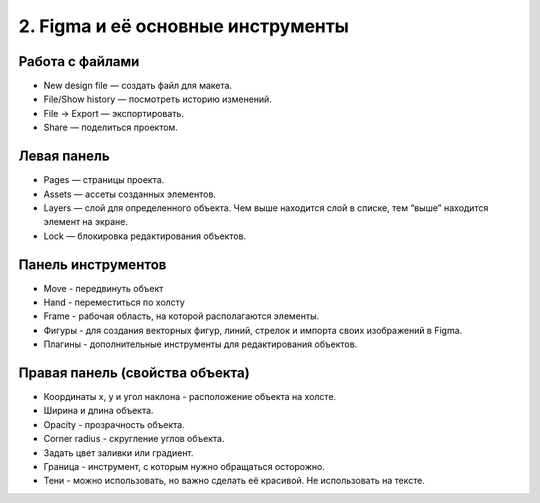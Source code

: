 2. Figma и её основные инструменты
==================================

Работа с файлами
^^^^^^^^^^^^^^^^

- New design file — создать файл для макета.
- File/Show history — посмотреть историю изменений.
- File → Export — экспортировать.
- Share — поделиться проектом.


Левая панель
^^^^^^^^^^^^

- Pages — страницы проекта.
- Assets — ассеты созданных элементов.
- Layers — слой для определенного объекта. Чем выше находится слой в списке, тем “выше” находится элемент на экране. 
- Lock — блокировка редактирования объектов.


Панель инструментов
^^^^^^^^^^^^^^^^^^^

- Move - передвинуть объект
- Hand - переместиться по холсту
- Frame - рабочая область, на которой располагаются элементы.
- Фигуры - для создания векторных фигур, линий, стрелок и импорта своих изображений в Figma. 
- Плагины - дополнительные инструменты для редактирования объектов.


Правая панель (свойства объекта)
^^^^^^^^^^^^^^^^^^^^^^^^^^^^^^^^

- Координаты x, y и угол наклона - расположение объекта на холсте.
- Ширина и длина объекта. 
- Opacity - прозрачность объекта.
- Corner radius - скругление углов объекта.
- Задать цвет заливки или градиент.
- Граница - инструмент, с которым нужно обращаться осторожно.
- Тени - можно использовать, но важно сделать её красивой. Не использовать на тексте.


